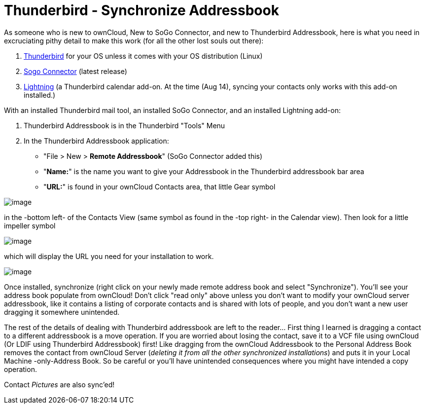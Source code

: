 = Thunderbird - Synchronize Addressbook

As someone who is new to ownCloud, New to SoGo Connector, and new to
Thunderbird Addressbook, here is what you need in excruciating pithy
detail to make this work (for all the other lost souls out there):

1.  http://www.mozilla.org/en-US/thunderbird/[Thunderbird] for your OS
unless it comes with your OS distribution (Linux)
2.  http://www.sogo.nu/downloads/frontends.html[Sogo Connector] (latest
release)
3.  https://addons.mozilla.org/en-US/thunderbird/addon/lightning/[Lightning]
(a Thunderbird calendar add-on. At the time (Aug 14), syncing your
contacts only works with this add-on installed.)

With an installed Thunderbird mail tool, an installed SoGo Connector, and
an installed Lightning add-on:

1.  Thunderbird Addressbook is in the Thunderbird "Tools" Menu
2.  In the Thunderbird Addressbook application:
* "File > New > *Remote Addressbook*" (SoGo Connector added this)
* "**Name:**" is the name you want to give your Addressbook in the Thunderbird addressbook bar area
* "**URL:**" is found in your ownCloud Contacts area, that little Gear symbol

image:contact_thunderbird-Symbol_Gear.jpg[image]

in the -bottom left- of the Contacts View (same symbol as found in the
-top right- in the Calendar view). Then look for a little impeller symbol

image:contact_thunderbird-Symbol_Impeller.jpg[image]

which will display the URL you need for your installation to work.

image:contact_thunderbird-URL_config.jpg[image]

Once installed, synchronize (right click on your newly made remote
address book and select "Synchronize"). You’ll see your address book
populate from ownCloud! Don’t click "read only" above unless you don’t
want to modify your ownCloud server addressbook, like it contains a
listing of corporate contacts and is shared with lots of people, and you
don’t want a new user dragging it somewhere unintended.

The rest of the details of dealing with Thunderbird addressbook are left
to the reader… First thing I learned is dragging a contact to a
different addressbook is a move operation. If you are worried about
losing the contact, save it to a VCF file using ownCloud (Or LDIF using
Thunderbird Addressbook) first! Like dragging from the ownCloud Addressbook
to the Personal Address Book removes the contact from
ownCloud Server (_deleting it from all the other synchronized
installations_) and puts it in your Local Machine -only-Address Book. So
be careful or you’ll have unintended consequences where you might have
intended a copy operation.

Contact _Pictures_ are also sync’ed!
